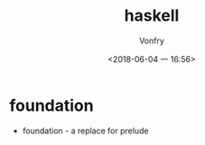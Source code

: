 #+TITLE: haskell
#+AUTHOR: Vonfry
#+DATE: <2018-06-04 一 16:56>

* foundation
 - foundation - a replace for prelude
